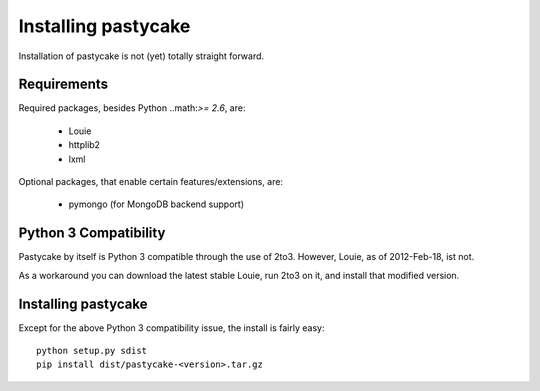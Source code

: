 Installing pastycake
====================

Installation of pastycake is not (yet) totally straight forward.

Requirements
------------

Required packages, besides Python ..math:`>= 2.6`, are:

  * Louie
  * httplib2
  * lxml

Optional packages, that enable certain features/extensions, are:

  * pymongo (for MongoDB backend support)


Python 3 Compatibility
----------------------

Pastycake by itself is Python 3 compatible through the use of 2to3. However,
Louie, as of 2012-Feb-18, ist not.

As a workaround you can download the latest stable Louie, run 2to3 on it, and
install that modified version.


Installing pastycake
--------------------

Except for the above Python 3 compatibility issue, the install is fairly easy::

  python setup.py sdist
  pip install dist/pastycake-<version>.tar.gz
